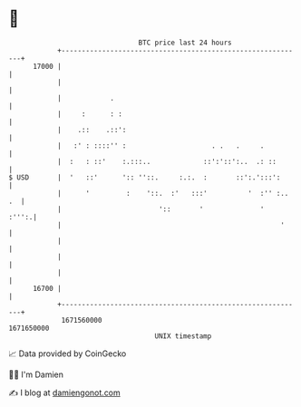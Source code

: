 * 👋

#+begin_example
                                   BTC price last 24 hours                    
               +------------------------------------------------------------+ 
         17000 |                                                            | 
               |                                                            | 
               |            .                                               | 
               |     :      : :                                             | 
               |    .::    .::':                                            | 
               |   :' : ::::'' :                     . .   .     .          | 
               |  :   : ::'    :.:::..             ::':'::':..  .: ::       | 
   $ USD       |  '   ::'      ':: ''::.     :.:.  :       ::':.':::':      | 
               |      '         :    '::.  :'   :::'          '  :'' :.. .  | 
               |                        '::       '              '    :''':.| 
               |                                                      '     | 
               |                                                            | 
               |                                                            | 
               |                                                            | 
         16700 |                                                            | 
               +------------------------------------------------------------+ 
                1671560000                                        1671650000  
                                       UNIX timestamp                         
#+end_example
📈 Data provided by CoinGecko

🧑‍💻 I'm Damien

✍️ I blog at [[https://www.damiengonot.com][damiengonot.com]]
